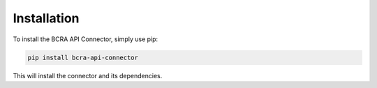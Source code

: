 Installation
============

To install the BCRA API Connector, simply use pip:

.. code-block:: bash

   pip install bcra-api-connector

This will install the connector and its dependencies.
